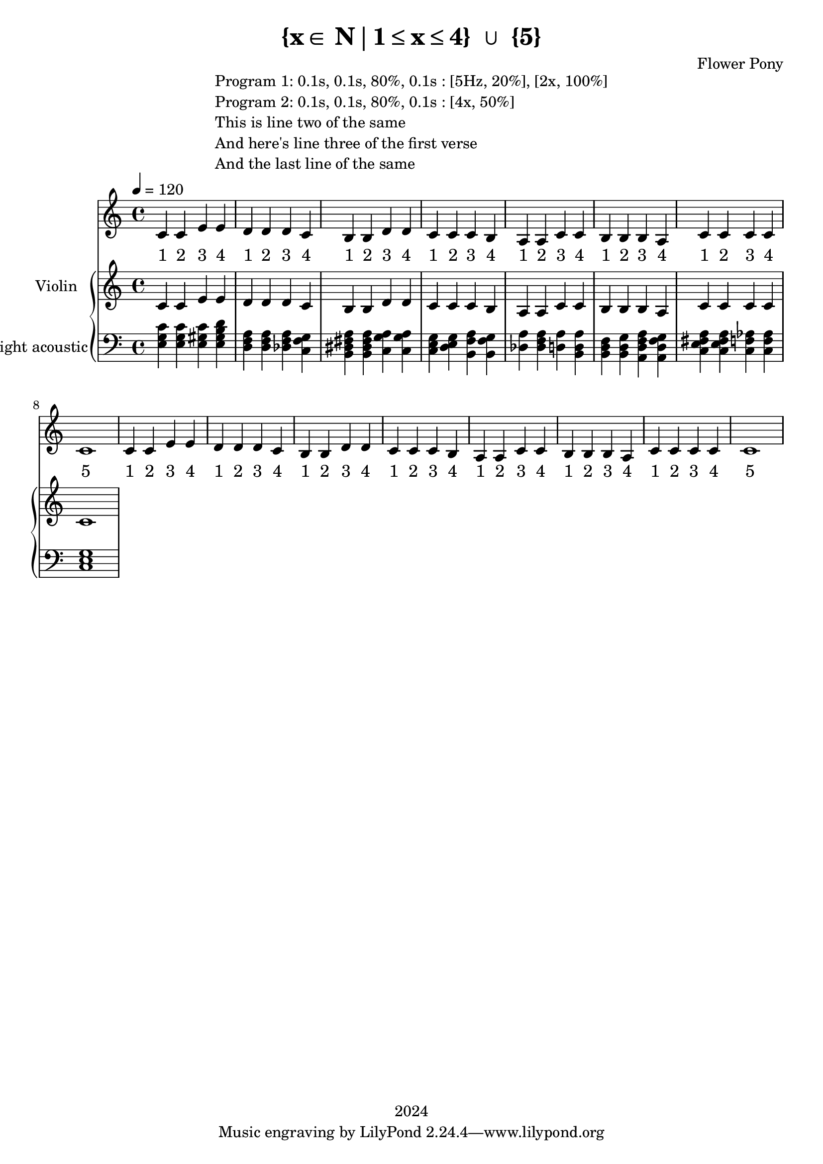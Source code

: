 \version "2.21.0"

\header {
 date = "2024"
 copyright = "2024"
 title = "{x∈ N∣1≤x≤4} ∪ {5}"
 composer = "Flower Pony"
}

lyricsPattern =  \lyricmode {
  "1"4 "2"4 "3"4 "4"4
}

lyricsSection = \lyricmode { \lyricsPattern  
                                \lyricsPattern 
                                \lyricsPattern 
                                \lyricsPattern 
                                \lyricsPattern
                                \lyricsPattern
                                \lyricsPattern
                                "5"1  } 

melodyPattern = { c'4 c'4 e'4 e'4 
                  d'4 d'4 d'4 c'4 
                                          b4  b4  d'4 d'4 
                                          c'4 c'4 c'4 b4 
                                          a4  a4  c'4 c'4 
                                          b4  b4  b4  a4
                                          c'4  c'4  c'4  c'4
                                          c'1 }


\book {

\markup {
  \fill-line {
    ""
    {
      \column {
        \left-align {
          "Program 1: 0.1s, 0.1s, 80%, 0.1s : [5Hz, 20%], [2x, 100%]"
          "Program 2: 0.1s, 0.1s, 80%, 0.1s : [4x, 50%]"
          "This is line two of the same"
          "And here's line three of the first verse"
          "And the last line of the same"
        }
      }
    }
    ""
  }
}

  \score {
  <<
    \new Staff = "singer" <<
      \new Voice = "vocal" { \time 4/4  \melodyPattern
                                        \melodyPattern }
      \addlyrics { \time 4/4 

                    \lyricsSection
                    \lyricsSection }
                            
    >>
\new PianoStaff = "piano" <<
      \new Staff = "upper" \with {
  instrumentName = "Violin "
  shortInstrumentName = ""
}
{
        \set Staff.midiInstrument = "acoustic grand"
        \tempo 4 = 120 % This sets the quarter note (crotchet) to 120 BPM

       \clef treble 
        \time 4/4 


                                        { c'4 c'4 e'4 e'4 
                                          d'4 d'4 d'4 c'4 
                                          b4  b4  d'4 d'4 
                                          c'4 c'4 c'4 b4 
                                          a4  a4  c'4 c'4 
                                          b4  b4  b4  a4
                                          c'4  c'4  c'4  c'4
                                          c'1}
      }
      \new Staff = "lower" 
\with {
  instrumentName = "bright acoustic"
  shortInstrumentName = ""
} { 
        \set Staff.midiInstrument = "flute"
        \tempo 4 = 120 % This sets the quarter note (crotchet) to 120 BPM

        \clef bass 
        \time 4/4 { 
          <e g c'>4 <e g c'>4 <e gis c'>4 <e gis b d'>4
          <d f a>4 <d f a>4  <des f a>4 <c f g>4
          <b, dis fis a>4 <b, dis fis a>4 <c g a>4 <c g a>4
          <c e g>4 <d e g>4 <b, f a>4 <b, f g>4 
          <a des>4 <a f des>4 <a d>4 <b, a d>4 
          <b, d f>4 <b, d g>4 <a, d f a>4 <a, d f g>4
          <c e fis a>4 <c e fis a>4 <c f aes>4 <c f aes>4
          <c e g>1} 
      }
    >>


  >>
  \layout { }
  \midi { }
  }
}
